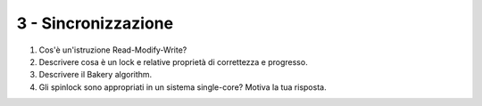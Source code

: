 3 - Sincronizzazione
""""""""""""""""""""

#. Cos'è un'istruzione Read-Modify-Write?
#. Descrivere cosa è un lock e relative proprietà di correttezza e progresso.
#. Descrivere il Bakery algorithm.
#. Gli spinlock sono appropriati in un sistema single-core? Motiva la tua risposta.


